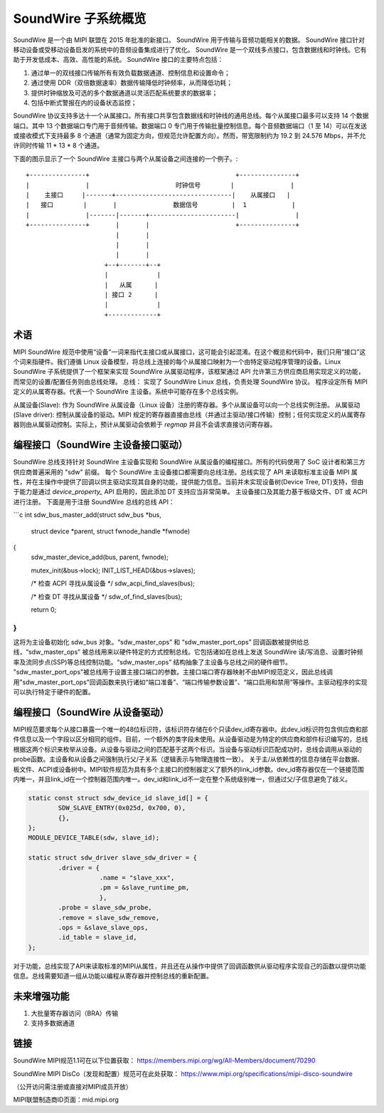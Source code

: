 ===========================
SoundWire 子系统概览
===========================

SoundWire 是一个由 MIPI 联盟在 2015 年批准的新接口。
SoundWire 用于传输与音频功能相关的数据。
SoundWire 接口针对移动设备或受移动设备启发的系统中的音频设备集成进行了优化。
SoundWire 是一个双线多点接口，包含数据线和时钟线。它有助于开发低成本、高效、高性能的系统。
SoundWire 接口的主要特点包括：

(1) 通过单一的双线接口传输所有有效负载数据通道、控制信息和设置命令；
(2) 通过使用 DDR（双倍数据速率）数据传输降低时钟频率，从而降低功耗；
(3) 提供时钟缩放及可选的多个数据通道以灵活匹配系统要求的数据率；
(4) 包括中断式警报在内的设备状态监控；

SoundWire 协议支持多达十一个从属接口。所有接口共享包含数据线和时钟线的通用总线。每个从属接口最多可以支持 14 个数据端口。其中 13 个数据端口专门用于音频传输。数据端口 0 专门用于传输批量控制信息。每个音频数据端口（1 至 14）可以在发送或接收模式下支持最多 8 个通道（通常为固定方向，但规范允许配置方向）。然而，带宽限制约为 19.2 到 24.576 Mbps，并不允许同时传输 11 * 13 * 8 个通道。

下面的图示显示了一个 SoundWire 主接口与两个从属设备之间连接的一个例子。:: 

        +---------------+                                       +---------------+
        |               |                       时钟信号        |               |
        |    主接口     |-------+-------------------------------|    从属接口   |
        |   接口        |       |               数据信号         |  1            |
        |               |-------|-------+-----------------------|               |
        +---------------+       |       |                       +---------------+
                                |       |
                                |       |
                                |       |
                             +--+-------+--+
                             |             |
                             |   从属      |
                             | 接口 2      |
                             |             |
                             +-------------+

术语
=====

MIPI SoundWire 规范中使用“设备”一词来指代主接口或从属接口，这可能会引起混淆。在这个概览和代码中，我们只用“接口”这个词来指硬件。我们遵循 Linux 设备模型，将总线上连接的每个从属接口映射为一个由特定驱动程序管理的设备。Linux SoundWire 子系统提供了一个框架来实现 SoundWire 从属驱动程序，该框架通过 API 允许第三方供应商启用实现定义的功能，而常见的设置/配置任务则由总线处理。
总线：
实现了 SoundWire Linux 总线，负责处理 SoundWire 协议。
程序设定所有 MIPI 定义的从属寄存器。代表一个 SoundWire 主设备。系统中可能存在多个总线实例。

从属设备(Slave):
作为 SoundWire 从属设备（Linux 设备）注册的寄存器。多个从属设备可以向一个总线实例注册。
从属驱动(Slave driver):
控制从属设备的驱动。MIPI 规定的寄存器直接由总线（并通过主驱动/接口传输）控制；任何实现定义的从属寄存器则由从属驱动控制。实际上，预计从属驱动会依赖于 `regmap` 并且不会请求直接访问寄存器。

编程接口（SoundWire 主设备接口驱动）
=====================================

SoundWire 总线支持针对 SoundWire 主设备实现和 SoundWire 从属设备的编程接口。所有的代码使用了 SoC 设计者和第三方供应商普遍采用的 "sdw" 前缀。
每个 SoundWire 主设备接口都需要向总线注册。总线实现了 API 来读取标准主设备 MIPI 属性，并在主操作中提供了回调以供主驱动实现其自身的功能，提供能力信息。当前并未实现设备树(Device Tree, DT)支持，但由于能力是通过 `device_property_` API 启用的，因此添加 DT 支持应当非常简单。
主设备接口及其能力基于板级文件、DT 或 ACPI 进行注册。
下面是用于注册 SoundWire 总线的总线 API：

```c
int sdw_bus_master_add(struct sdw_bus *bus,
                       struct device *parent,
                       struct fwnode_handle *fwnode)
{
    sdw_master_device_add(bus, parent, fwnode);

    mutex_init(&bus->lock);
    INIT_LIST_HEAD(&bus->slaves);

    /* 检查 ACPI 寻找从属设备 */
    sdw_acpi_find_slaves(bus);

    /* 检查 DT 寻找从属设备 */
    sdw_of_find_slaves(bus);

    return 0;
}
```

这将为主设备初始化 sdw_bus 对象。“sdw_master_ops” 和 “sdw_master_port_ops” 回调函数被提供给总线，“sdw_master_ops” 被总线用来以硬件特定的方式控制总线。它包括诸如在总线上发送 SoundWire 读/写消息、设置时钟频率及流同步点(SSP)等总线控制功能。“sdw_master_ops” 结构抽象了主设备与总线之间的硬件细节。
"sdw_master_port_ops"被总线用于设置主接口端口的参数。主接口端口寄存器映射不由MIPI规范定义，因此总线调用"sdw_master_port_ops"回调函数来执行诸如“端口准备”、“端口传输参数设置”、“端口启用和禁用”等操作。主驱动程序的实现可以执行特定于硬件的配置。

编程接口（SoundWire 从设备驱动）
==================================

MIPI规范要求每个从接口暴露一个唯一的48位标识符，该标识符存储在6个只读dev_id寄存器中。此dev_id标识符包含供应商和部件信息以及一个字段以区分相同的组件。目前，一个额外的类字段未使用。从设备驱动是为特定的供应商和部件标识编写的，总线根据这两个标识来枚举从设备。从设备与驱动之间的匹配基于这两个标识。当设备与驱动标识匹配成功时，总线会调用从驱动的probe函数。主设备和从设备之间强制执行父/子关系（逻辑表示与物理连接性一致）。
关于主/从依赖性的信息存储在平台数据、板文件、ACPI或设备树中。MIPI软件规范为具有多个主接口的控制器定义了额外的link_id参数。dev_id寄存器仅在一个链接范围内唯一，并且link_id在一个控制器范围内唯一。dev_id和link_id不一定在整个系统级别唯一，但通过父/子信息避免了歧义。

.. code-block:: c

    static const struct sdw_device_id slave_id[] = {
            SDW_SLAVE_ENTRY(0x025d, 0x700, 0),
            {},
    };
    MODULE_DEVICE_TABLE(sdw, slave_id);

    static struct sdw_driver slave_sdw_driver = {
            .driver = {
                       .name = "slave_xxx",
                       .pm = &slave_runtime_pm,
                       },
            .probe = slave_sdw_probe,
            .remove = slave_sdw_remove,
            .ops = &slave_slave_ops,
            .id_table = slave_id,
    };

对于功能，总线实现了API来读取标准的MIPI从属性，并且还在从操作中提供了回调函数供从驱动程序实现自己的函数以提供功能信息。总线需要知道一组从功能以编程从寄存器并控制总线的重新配置。

未来增强功能
=============

(1) 大批量寄存器访问（BRA）传输
(2) 支持多数据通道

链接
====

SoundWire MIPI规范1.1可在以下位置获取：
https://members.mipi.org/wg/All-Members/document/70290

SoundWire MIPI DisCo（发现和配置）规范可在此处获取：
https://www.mipi.org/specifications/mipi-disco-soundwire

（公开访问需注册或直接对MIPI成员开放）

MIPI联盟制造商ID页面：mid.mipi.org
